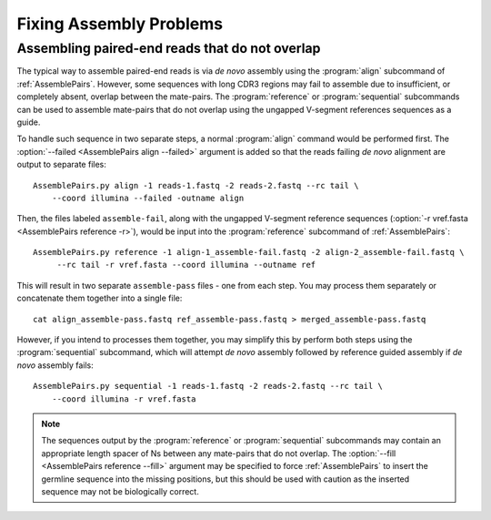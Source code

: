 .. _Assembly:

Fixing Assembly Problems
================================================================================

Assembling paired-end reads that do not overlap
--------------------------------------------------------------------------------

The typical way to assemble paired-end reads is via *de novo* assembly using
the :program:`align` subcommand of :ref:`AssemblePairs`. However, some sequences
with long CDR3 regions may fail to assemble due to insufficient, or completely
absent, overlap between the mate-pairs. The :program:`reference` or
:program:`sequential` subcommands can be used to assemble mate-pairs that do not
overlap using the ungapped V-segment references sequences as a guide.

To handle such sequence in two separate steps, a normal :program:`align` command
would be performed first. The :option:`--failed <AssemblePairs align --failed>`
argument is added so that the reads failing *de novo* alignment are output to
separate files::

    AssemblePairs.py align -1 reads-1.fastq -2 reads-2.fastq --rc tail \
        --coord illumina --failed -outname align

Then, the files labeled ``assemble-fail``, along with the ungapped V-segment
reference sequences (:option:`-r vref.fasta <AssemblePairs reference -r>`),
would be input into the :program:`reference` subcommand of :ref:`AssemblePairs`::

    AssemblePairs.py reference -1 align-1_assemble-fail.fastq -2 align-2_assemble-fail.fastq \
         --rc tail -r vref.fasta --coord illumina --outname ref

This will result in two separate ``assemble-pass`` files - one from each step. You may
process them separately or concatenate them together into a single file::

    cat align_assemble-pass.fastq ref_assemble-pass.fastq > merged_assemble-pass.fastq

However, if you intend to processes them together, you may simplify this by perform both
steps using the :program:`sequential` subcommand, which will attempt *de novo* assembly
followed by reference guided assembly if *de novo* assembly fails::

    AssemblePairs.py sequential -1 reads-1.fastq -2 reads-2.fastq --rc tail \
        --coord illumina -r vref.fasta

.. note::

    The sequences output by the :program:`reference` or :program:`sequential` subcommands
    may contain an appropriate length spacer of Ns between any mate-pairs that do not overlap.
    The :option:`--fill <AssemblePairs reference --fill>` argument may be specified to force
    :ref:`AssemblePairs` to insert the germline sequence into the missing positions,
    but this should be used with caution as the inserted sequence may not be
    biologically correct.
